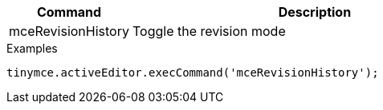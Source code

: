 [cols="1,3",options="header"]
|===
|Command         |Description

|mceRevisionHistory   |Toggle the revision mode
|===

.Examples
[source,js]
----
tinymce.activeEditor.execCommand('mceRevisionHistory');
----